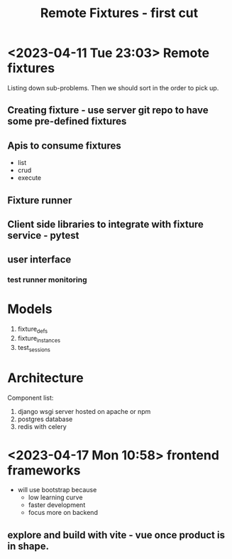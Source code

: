 #+TITLE: Remote Fixtures - first cut

* <2023-04-11 Tue 23:03> Remote fixtures
  Listing down sub-problems. Then we should sort in the order to pick up.
** Creating fixture - use server git repo to have some pre-defined fixtures
** Apis to consume fixtures
   - list
   - crud
   - execute
** Fixture runner
** Client side libraries to integrate with fixture service - pytest
** user interface
*** test runner monitoring
* Models
  1. fixture_defs
  2. fixture_instances
  3. test_sessions
* Architecture
  Component list:
  1. django wsgi server hosted on apache or npm
  2. postgres database
  3. redis with celery
* <2023-04-17 Mon 10:58> frontend frameworks
  - will use bootstrap because
    - low learning curve
    - faster development
    - focus more on backend
** explore and build with vite - vue once product is in shape.
